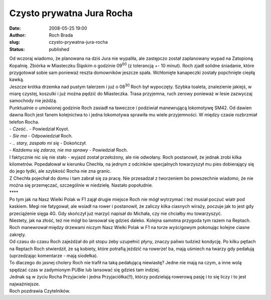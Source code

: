 Czysto prywatna Jura Rocha
##########################
:date: 2008-05-25 19:00
:author: Roch Brada
:slug: czysto-prywatna-jura-rocha
:status: published

| Od wczoraj wiadomo, że planowana na dziś Jura nie wypaliła, ale zastępczo został zaplanowany wypad na Zatopioną Kopalnię. Zbiórka w Miasteczku Śląskim o godzinie 09\ :sup:`00` (z tolerancją +- 10 minut). Roch zjadł solidne śniadanie, które przygotował sobie sam ponieważ reszta domowników jeszcze spała. Wchłonięte kanapeczki zostały popchnięte ciepłą kawką.
| Jeszcze krótka drzemka nad pustym talerzem i już o 08\ :sup:`30` Roch był wypoczęty. Szybka toaleta, znalezienie jakiejś, w miarę czystej, koszulki i już można pędzić do Miasteczka. Trasa przyjemna, ruch zerowy ponieważ w lesie zazwyczaj samochody nie jeżdżą.
| Punktualnie o umówionej godzinie Roch zasiadł na ławeczce i podziwiał manewrującą lokomotywę SM42. Od dawien dawna Roch jest fanem kolejnictwa to i jedna lokomotywa sprawiła mu wiele przyjemności. W między czasie rozbrzmiał telefon Rocha.
| - *Cześć..* - Powiedział Koyot.
| - *Sie ma* - Odpowiedział Roch.
| - *.. stary, zaspało mi się* - Dokończył.
| - *Każdemu się zdarza, nie ma sprawy* - Powiedział Roch.
| I faktycznie nic się nie stało - wyjazd został przełożony, ale nie odwołany. Roch postanowił, że jednak zrobi kilka kilometrów. Popedałował w kierunku Chechła, na jednym z odcinków specjalnych towarzyszył mu pies dobierający się do jego łydki, ale szybkość Rocha nie zna granic.
| Z Chechła pojechał do domu i tam zabrał się za pracę. Nie przesadzał z tworzeniem bo powszechnie wiadomo, że nie można się przemęczać, szczególnie w niedzielę. Nastało popołudnie.
| \***\*
| Po tym jak na Nasz Wielki Polak w F1 zajął drugie miejsce Roch nie mógł wytrzymać i też musiał poczuć wiatr pod kaskiem. Megi nie fatygował, ale wsiadł na rower i postanowił, że zaliczy kilka ciasnych wiraży, poczuje jak to jest gdy przeciążenie sięga 4G. Gdy skończył już marzyć napisał do Michała, czy nie chciałby mu towarzyszyć.
| Niestety, jak na złość, też nie mógł bo lansował się gdzieś daleko. Kolejna samotna przygoda tym razem na Reptach. Roch manewrował między drzewami niczym Nasz Wielki Polak w F1 na torze wyścigowym pokonując kolejne ciasne zakręty.
| Od czasu do czasu Roch zajeżdżał do pit stopu żeby uzupełnić płyny, znaczy paliwo tudzież kondycję. Po kilku pętlach na Reptach Roch stwierdził, że są kobiety, które potrafią jeździć na rowerze! ba, mają uśmiech na twarzy gdy pedałują (uprzedzając komentarze - mają siodełka).
| To dlaczego do jasnej cholery Roch nie trafił na taką pedałującą niewiastę? Jedne nie mają na czym, a inne wolą spędzać czas w zadymionym PUBie lub lansować się gdzieś tam indziej.
| Jednak są w życiu Rocha Przyjaciele i jedna Przyjaciółka(!!), którzy podzielają rowerową pasję i to się liczy i to jest najważniejsze.
| Roch pozdrawia Czytelników.
